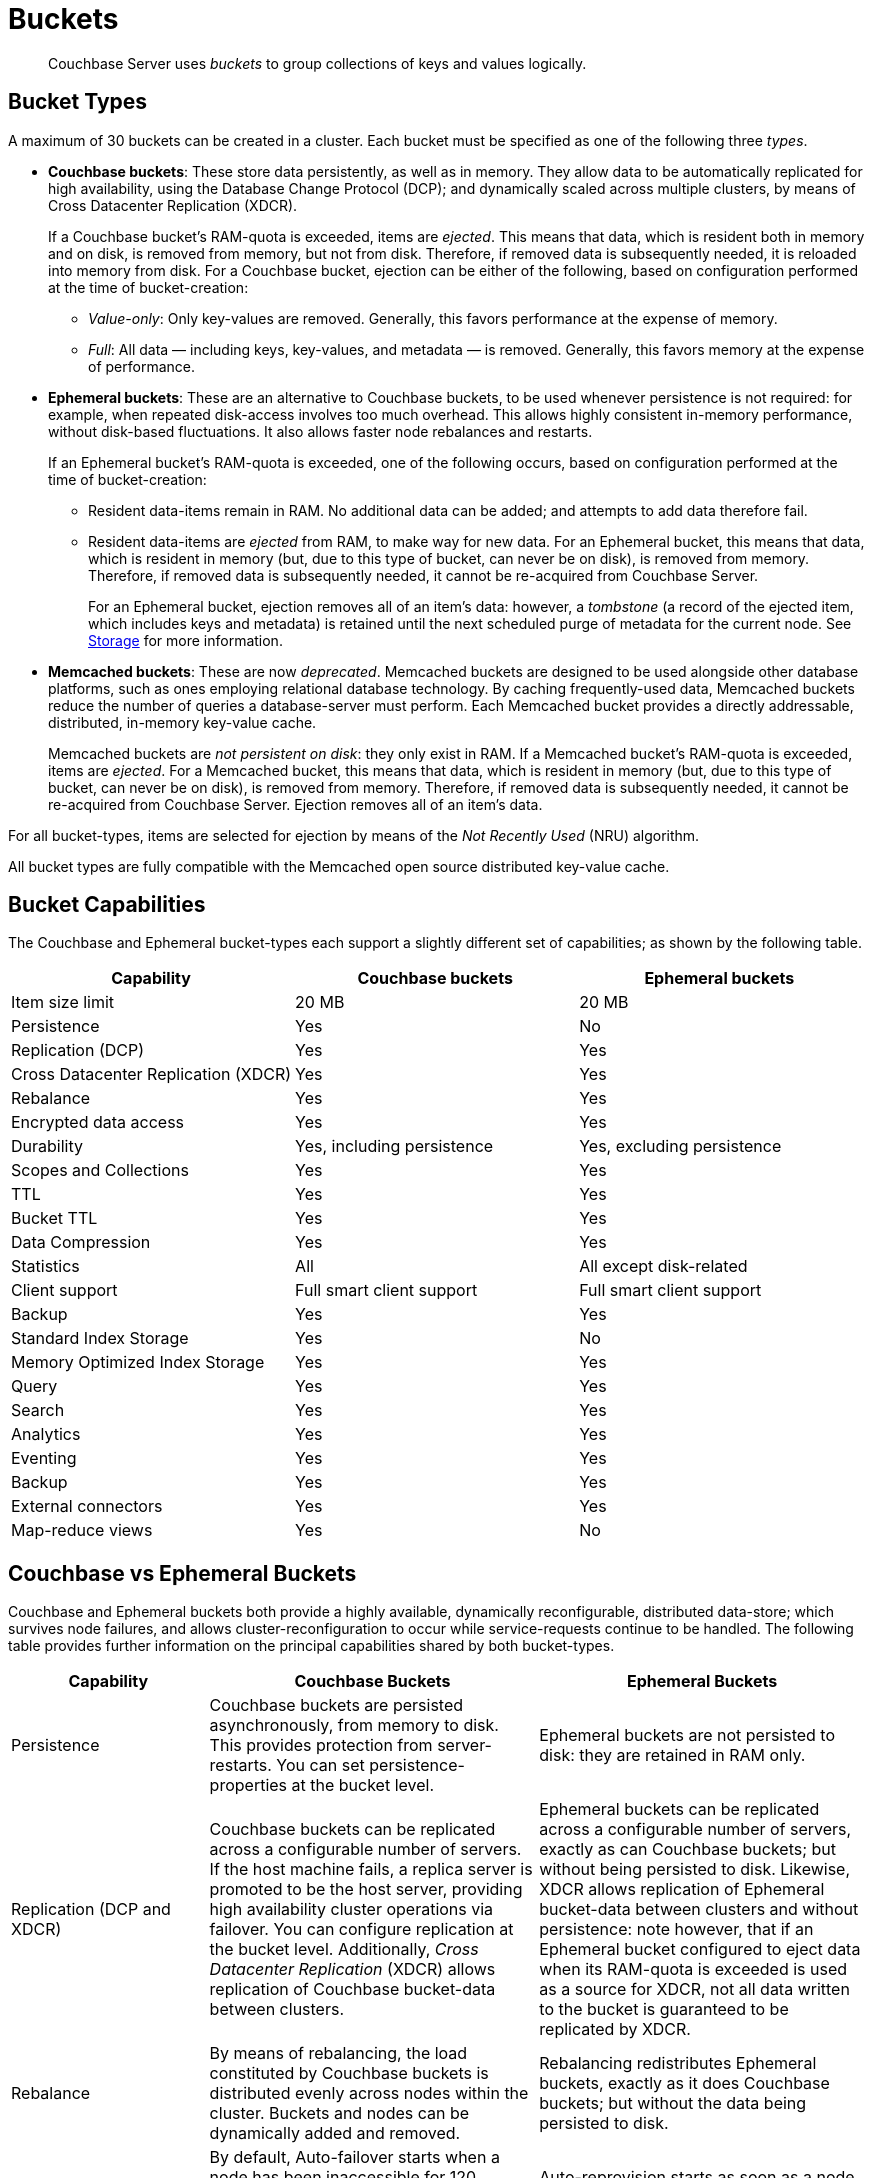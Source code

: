 = Buckets
:page-aliases: understanding-couchbase:buckets-memory-and-storage/buckets,architecture:core-data-access-buckets

[abstract]
Couchbase Server uses _buckets_ to group collections of keys and values logically.

== Bucket Types

[#couchbase-bucket-types]
A maximum of 30 buckets can be created in a cluster.
Each bucket must be specified as one of the following three _types_.

* *Couchbase buckets*: These store data persistently, as well as in memory.
They allow data to be automatically replicated for high availability, using the Database Change Protocol (DCP); and dynamically scaled across multiple clusters, by means of Cross Datacenter Replication (XDCR).
+
If a Couchbase bucket's RAM-quota is exceeded, items are _ejected_.
This means that data, which is resident both in memory and on disk, is removed from memory, but not from disk.
Therefore, if removed data is subsequently needed, it is reloaded into memory from disk.
For a Couchbase bucket, ejection can be either of the following, based on configuration performed at the time of bucket-creation:

 ** _Value-only_: Only key-values are removed.
Generally, this favors performance at the expense of memory.

 ** _Full_: All data — including keys, key-values, and metadata — is removed.
Generally, this favors memory at the expense of performance.

* *Ephemeral buckets*: These are an alternative to Couchbase buckets, to be used whenever persistence is not required: for example, when repeated disk-access involves too much overhead.
This allows highly consistent in-memory performance, without disk-based fluctuations.
It also allows faster node rebalances and restarts.
+
If an Ephemeral bucket's RAM-quota is exceeded, one of the following occurs, based on configuration performed at the time of bucket-creation:

 ** Resident data-items remain in RAM.
No additional data can be added; and attempts to add data therefore fail.

 ** Resident data-items are _ejected_ from RAM, to make way for new data.
For an Ephemeral bucket, this means that data, which is resident in memory (but, due to this type of bucket, can never be on disk), is removed from memory.
Therefore, if removed data is subsequently needed, it cannot be re-acquired from Couchbase Server.
+
For an Ephemeral bucket, ejection removes all of an item's data: however, a _tombstone_ (a record of the ejected item, which includes keys and metadata) is retained until the next scheduled purge of metadata for the current node.
See xref:buckets-memory-and-storage/storage.adoc[Storage] for more information.

* *Memcached buckets*: These are now _deprecated_.
Memcached buckets are designed to be used alongside other database platforms, such as ones employing relational database technology.
By caching frequently-used data, Memcached buckets reduce the number of queries a database-server must perform.
Each Memcached bucket provides a directly addressable, distributed, in-memory key-value cache.
+
Memcached buckets are _not persistent on disk_: they only exist in RAM.
If a Memcached bucket's RAM-quota is exceeded, items are _ejected_.
For a Memcached bucket, this means that data, which is resident in memory (but, due to this type of bucket, can never be on disk), is removed from memory.
Therefore, if removed data is subsequently needed, it cannot be re-acquired from Couchbase Server.
Ejection removes all of an item's data.

For all bucket-types, items are selected for ejection by means of the _Not Recently Used_ (NRU) algorithm.

All bucket types are fully compatible with the Memcached open source distributed key-value cache.

== Bucket Capabilities

The Couchbase and Ephemeral bucket-types each support a slightly different set of capabilities; as shown by the following table.

|===
| Capability | Couchbase buckets | Ephemeral buckets

| Item size limit
| 20 MB
| 20 MB

| Persistence
| Yes
| No

| Replication (DCP)
| Yes
| Yes

| Cross Datacenter Replication (XDCR)
| Yes
| Yes

| Rebalance
| Yes
| Yes

| Encrypted data access
| Yes
| Yes

| Durability
| Yes, including persistence
| Yes, excluding persistence

| Scopes and Collections
| Yes
| Yes

| TTL
| Yes
| Yes

| Bucket TTL
| Yes
| Yes

| Data Compression
| Yes
| Yes

| Statistics
| All
| All except disk-related

| Client support
| Full smart client support
| Full smart client support

| Backup
| Yes
| Yes

| Standard Index Storage
| Yes
| No

| Memory Optimized Index Storage
| Yes
| Yes

| Query
| Yes
| Yes

| Search
| Yes
| Yes

| Analytics
| Yes
| Yes

| Eventing
| Yes
| Yes

| Backup
| Yes
| Yes

| External connectors
| Yes
| Yes

| Map-reduce views
| Yes
| No
|===

[#replication-dcp-and-xdcr]
== Couchbase vs Ephemeral Buckets

Couchbase and Ephemeral buckets both provide a highly available, dynamically reconfigurable, distributed data-store; which survives node failures, and allows cluster-reconfiguration to occur while service-requests continue to be handled.
The following table provides further information on the principal capabilities shared by both bucket-types.

[cols="3,5,5"]
|===
| Capability | Couchbase Buckets | Ephemeral Buckets

| Persistence
| Couchbase buckets are persisted asynchronously, from memory to disk.
This provides protection from server-restarts.
You can set persistence-properties at the bucket level.
| Ephemeral buckets are not persisted to disk: they are retained in RAM only.

| Replication (DCP and XDCR)
| Couchbase buckets can be replicated across a configurable number of servers.
If the host machine fails, a replica server is promoted to be the host server, providing high availability cluster operations via failover.
You can configure replication at the bucket level.
Additionally, _Cross Datacenter Replication_ (XDCR) allows replication of Couchbase bucket-data between clusters.
| Ephemeral buckets can be replicated across a configurable number of servers, exactly as can Couchbase buckets; but without being persisted to disk.
Likewise, XDCR allows replication of Ephemeral bucket-data between clusters and without persistence: note however, that if an Ephemeral bucket configured to eject data when its RAM-quota is exceeded is used as a source for XDCR, not all data written to the bucket is guaranteed to be replicated by XDCR.

| Rebalance
| By means of rebalancing, the load constituted by Couchbase buckets is distributed evenly across nodes within the cluster.
Buckets and nodes can be dynamically added and removed.
| Rebalancing redistributes Ephemeral buckets, exactly as it does Couchbase buckets; but without the data being persisted to disk.

| Auto-failover and auto-reprovision
| By default, Auto-failover starts when a node has been inaccessible for 120 seconds.
Auto-failover can happen only up to a specified maximum number of times, prior to manual reset.
When a failed node becomes accessible again, delta-node recovery is used: re-using data on disk, and resynchronizing it.
| Auto-reprovision starts as soon as a node is inaccessible.
Auto-reprovision can happen multiple times, for multiple nodes.
When a failed node becomes accessible again, no delta-node recovery is required, since no data resides on disk.
|===

== Bucket Security

Buckets are protected by the Couchbase _Role-Based Access Control_ (RBAC) system.
See
xref:learn:security/authorization-overview.adoc[Authorization] and
xref:learn:security/authentication.adoc[Authentication] for details.

Legacy buckets, defined on releases of Couchbase Server prior to 5.0, may continue to be accessible without password-specification.
However, you are strongly recommended to ensure that all buckets are fully protected by RBAC, especially for production purposes.

== Using Buckets in Administration and Development

For information on how to create, access, and manage buckets, see
xref:manage:manage-buckets/bucket-management-overview.adoc[Manage Buckets].
